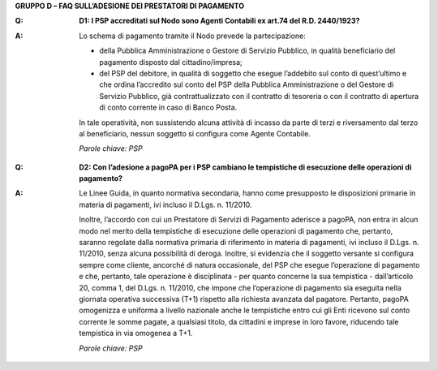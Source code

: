 **GRUPPO D – FAQ SULL’ADESIONE DEI PRESTATORI DI PAGAMENTO**

..

:Q: **D1: I PSP accreditati sul Nodo sono Agenti Contabili ex art.74 del R.D. 2440/1923?**
:A:
    Lo schema di pagamento tramite il Nodo prevede la partecipazione:

    - della Pubblica Amministrazione o Gestore di Servizio Pubblico, in qualità beneficiario del pagamento disposto dal cittadino/impresa;

    - del PSP del debitore, in qualità di soggetto che esegue l’addebito sul conto di quest’ultimo e che ordina l’accredito sul conto del PSP della
      Pubblica Amministrazione o del Gestore di Servizio Pubblico, già contrattualizzato con il contratto di tesoreria o con il contratto di apertura di
      conto corrente in caso di Banco Posta.

    In tale operatività, non sussistendo alcuna attività di incasso da parte di terzi e riversamento dal terzo al beneficiario, nessun soggetto si
    configura come Agente Contabile.

    *Parole chiave: PSP*
..

:Q: **D2: Con l’adesione a pagoPA per i PSP cambiano le tempistiche di esecuzione delle operazioni di pagamento?**
:A:
    Le Linee Guida, in quanto normativa secondaria, hanno come presupposto le disposizioni primarie in materia di pagamenti, ivi incluso il
    D.Lgs. n. 11/2010. 

    Inoltre, l’accordo con cui un Prestatore di Servizi di Pagamento aderisce a pagoPA, non entra in alcun modo nel merito della     tempistiche di esecuzione delle operazioni di pagamento che, pertanto, saranno regolate dalla normativa primaria di riferimento in materia di     pagamenti, ivi incluso il D.Lgs. n. 11/2010, senza alcuna possibilità di deroga. Inoltre, si evidenzia che il soggetto versante si configura sempre     come cliente, ancorché di natura occasionale, del PSP che esegue l’operazione di pagamento e che, pertanto, tale operazione è disciplinata - per     quanto concerne la sua tempistica - dall’articolo 20, comma 1, del D.Lgs. n. 11/2010, che impone che l’operazione di pagamento sia eseguita nella     giornata operativa successiva (T+1) rispetto alla richiesta avanzata dal pagatore. Pertanto, pagoPA omogenizza e uniforma a livello nazionale anche     le tempistiche entro cui gli Enti ricevono sul conto corrente le somme pagate, a qualsiasi titolo, da cittadini e imprese in loro favore, riducendo     tale tempistica in via omogenea a T+1.

    *Parole chiave: PSP*
